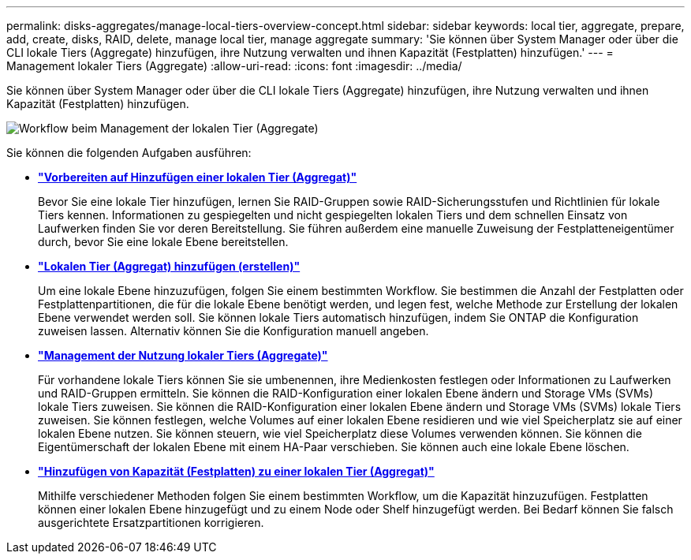 ---
permalink: disks-aggregates/manage-local-tiers-overview-concept.html 
sidebar: sidebar 
keywords: local tier, aggregate, prepare, add, create, disks, RAID, delete, manage local tier, manage aggregate 
summary: 'Sie können über System Manager oder über die CLI lokale Tiers (Aggregate) hinzufügen, ihre Nutzung verwalten und ihnen Kapazität (Festplatten) hinzufügen.' 
---
= Management lokaler Tiers (Aggregate)
:allow-uri-read: 
:icons: font
:imagesdir: ../media/


[role="lead"]
Sie können über System Manager oder über die CLI lokale Tiers (Aggregate) hinzufügen, ihre Nutzung verwalten und ihnen Kapazität (Festplatten) hinzufügen.

image::manage-local-tiers-workflow.png[Workflow beim Management der lokalen Tier (Aggregate)]

Sie können die folgenden Aufgaben ausführen:

* *link:prepare-add-local-tier-overview-task.html["Vorbereiten auf Hinzufügen einer lokalen Tier (Aggregat)"]*
+
Bevor Sie eine lokale Tier hinzufügen, lernen Sie RAID-Gruppen sowie RAID-Sicherungsstufen und Richtlinien für lokale Tiers kennen. Informationen zu gespiegelten und nicht gespiegelten lokalen Tiers und dem schnellen Einsatz von Laufwerken finden Sie vor deren Bereitstellung. Sie führen außerdem eine manuelle Zuweisung der Festplatteneigentümer durch, bevor Sie eine lokale Ebene bereitstellen.

* *link:add-local-tier-overview-task.html["Lokalen Tier (Aggregat) hinzufügen (erstellen)"]*
+
Um eine lokale Ebene hinzuzufügen, folgen Sie einem bestimmten Workflow. Sie bestimmen die Anzahl der Festplatten oder Festplattenpartitionen, die für die lokale Ebene benötigt werden, und legen fest, welche Methode zur Erstellung der lokalen Ebene verwendet werden soll. Sie können lokale Tiers automatisch hinzufügen, indem Sie ONTAP die Konfiguration zuweisen lassen. Alternativ können Sie die Konfiguration manuell angeben.

* *link:manage-use-local-tiers-overview-task.html["Management der Nutzung lokaler Tiers (Aggregate)"]*
+
Für vorhandene lokale Tiers können Sie sie umbenennen, ihre Medienkosten festlegen oder Informationen zu Laufwerken und RAID-Gruppen ermitteln. Sie können die RAID-Konfiguration einer lokalen Ebene ändern und Storage VMs (SVMs) lokale Tiers zuweisen. Sie können die RAID-Konfiguration einer lokalen Ebene ändern und Storage VMs (SVMs) lokale Tiers zuweisen. Sie können festlegen, welche Volumes auf einer lokalen Ebene residieren und wie viel Speicherplatz sie auf einer lokalen Ebene nutzen. Sie können steuern, wie viel Speicherplatz diese Volumes verwenden können. Sie können die Eigentümerschaft der lokalen Ebene mit einem HA-Paar verschieben. Sie können auch eine lokale Ebene löschen.

* *link:add-capacity-local-tier-overview-task.html["Hinzufügen von Kapazität (Festplatten) zu einer lokalen Tier (Aggregat)"]*
+
Mithilfe verschiedener Methoden folgen Sie einem bestimmten Workflow, um die Kapazität hinzuzufügen. Festplatten können einer lokalen Ebene hinzugefügt und zu einem Node oder Shelf hinzugefügt werden. Bei Bedarf können Sie falsch ausgerichtete Ersatzpartitionen korrigieren.


